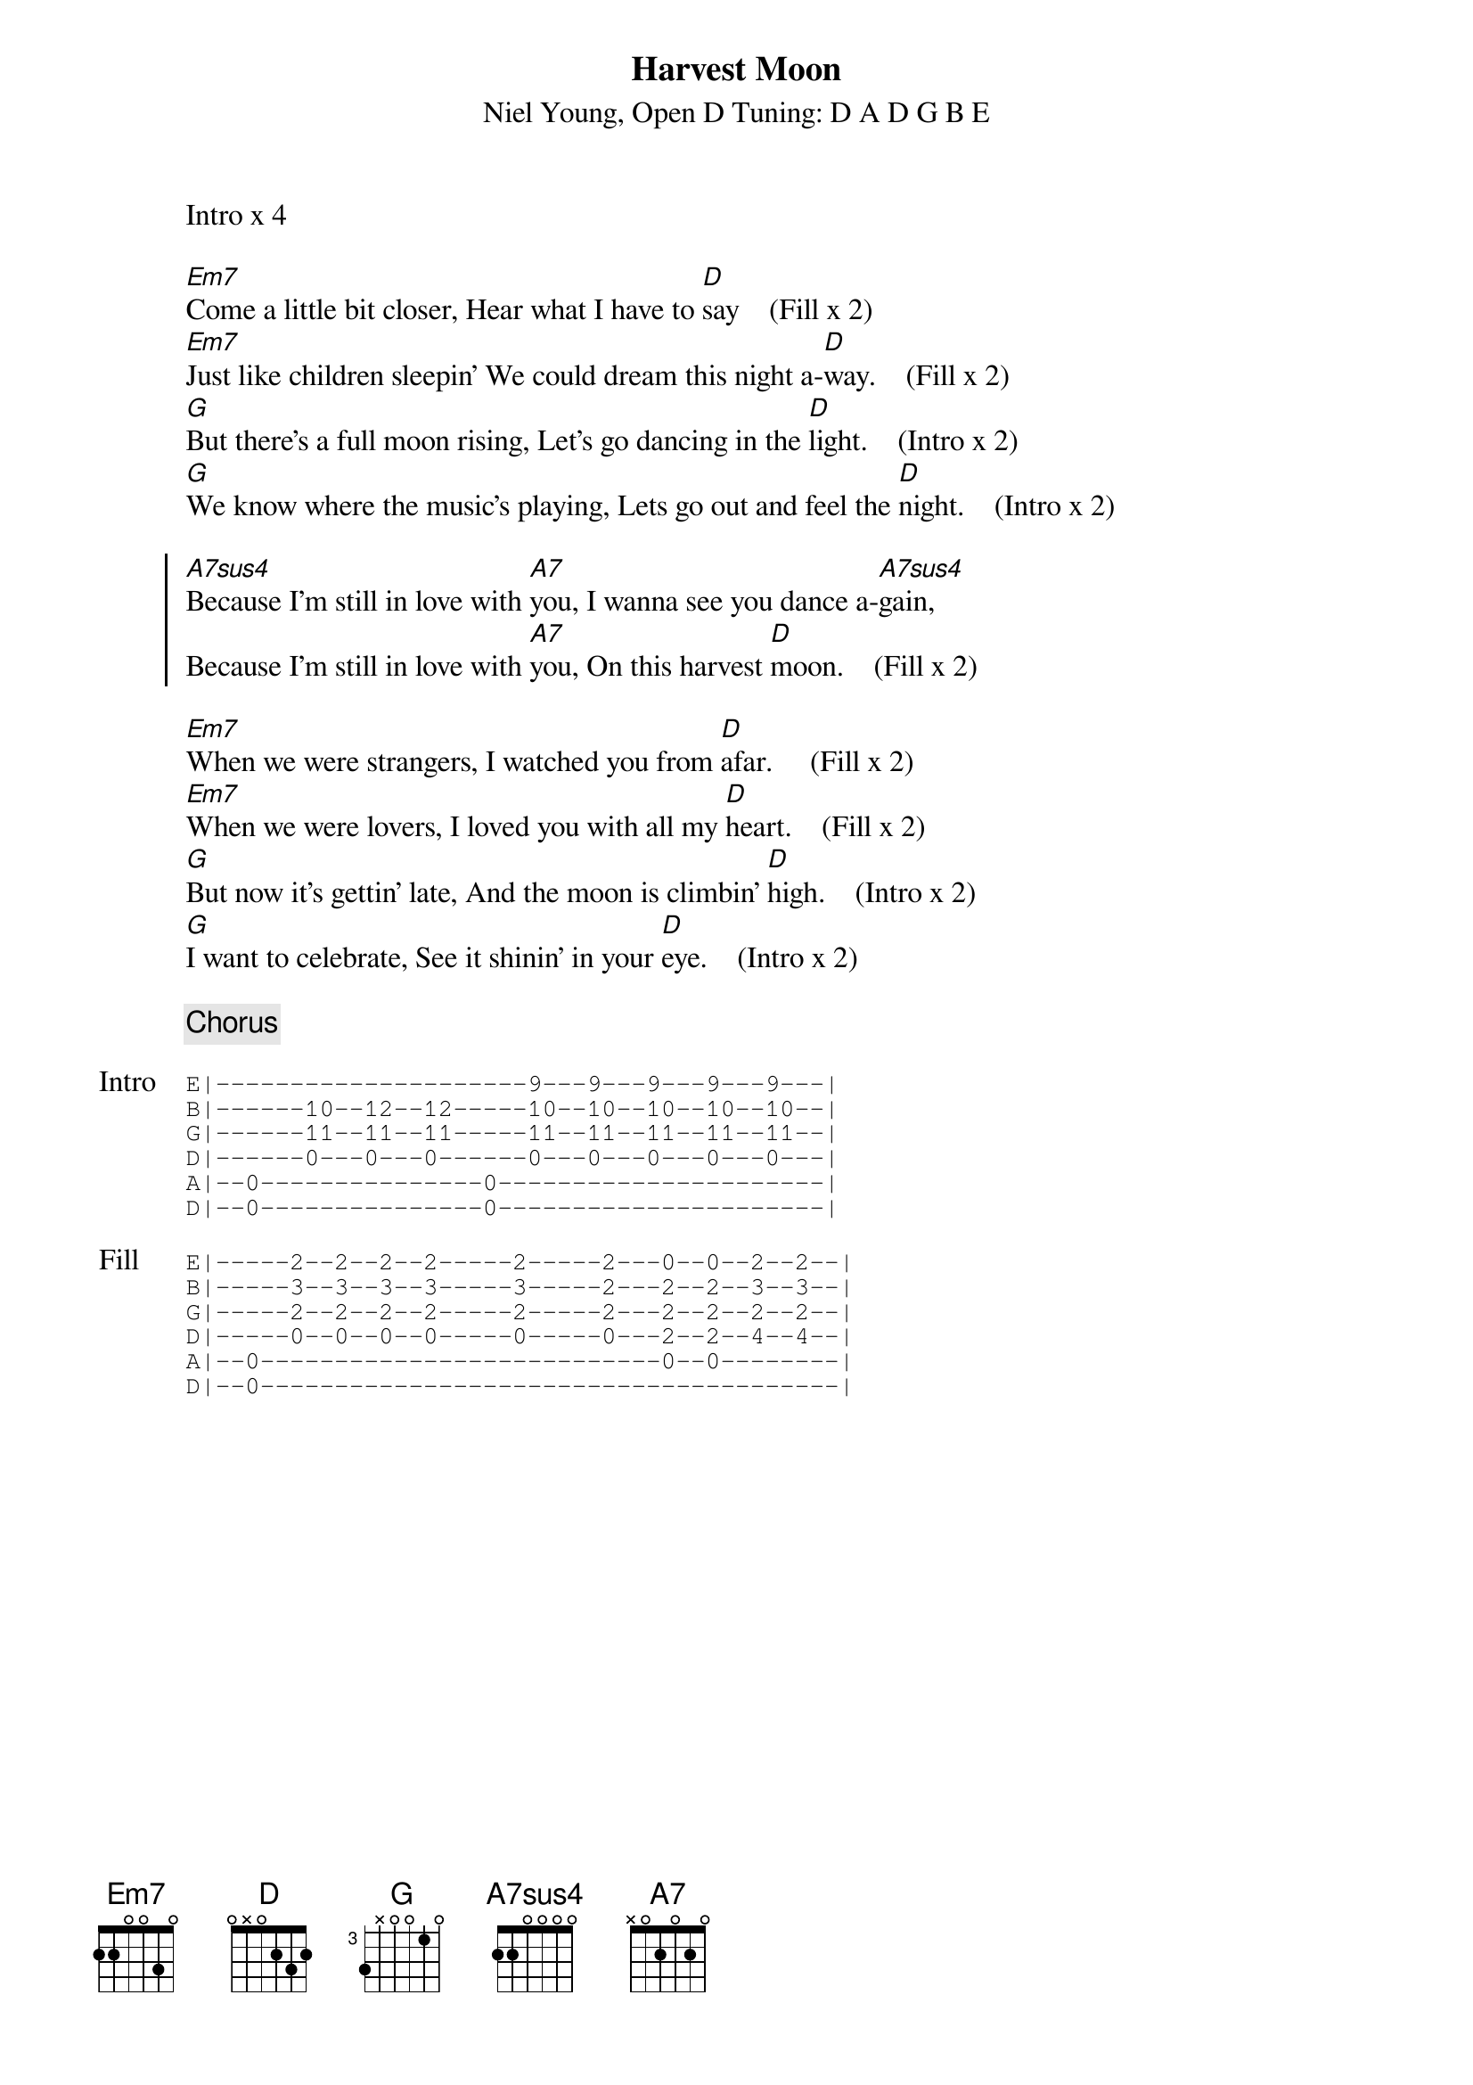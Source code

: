 {title: Harvest Moon}
{composer: Niel Young}
{subtitle: %{composer}, Open D Tuning: D A D G B E}
{define: Em7 frets 2 2 0 0 3 0}
{define: D frets 0 x 0 2 3 2}
{define: G base-fret 3 frets 3 x 0 0 1 0}
{define: A7sus4 frets 2 2 0 0 0 0}
{define: A7 frets x 0 2 0 2 0}

Intro x 4

[Em7]Come a little bit closer, Hear what I have to [D]say    (Fill x 2)
[Em7]Just like children sleepin' We could dream this night a-[D]way.    (Fill x 2)
[G]But there's a full moon rising, Let's go dancing in the [D]light.    (Intro x 2)
[G]We know where the music's playing, Lets go out and feel the [D]night.    (Intro x 2)

{start_of_chorus}
[A7sus4]Because I'm still in love with [A7]you, I wanna see you dance a-[A7sus4]gain,
Because I'm still in love with [A7]you, On this harvest [D]moon.    (Fill x 2)
{end_of_chorus}

[Em7]When we were strangers, I watched you from [D]afar.     (Fill x 2)
[Em7]When we were lovers, I loved you with all my [D]heart.    (Fill x 2)
[G]But now it's gettin' late, And the moon is climbin' [D]high.    (Intro x 2)
[G]I want to celebrate, See it shinin' in your [D]eye.    (Intro x 2)

{comment: Chorus}

{start_of_tab: Intro}
E|---------------------9---9---9---9---9---|    
B|------10--12--12-----10--10--10--10--10--|    
G|------11--11--11-----11--11--11--11--11--|    
D|------0---0---0------0---0---0---0---0---|    
A|--0---------------0----------------------|    
D|--0---------------0----------------------|  
{end_of_tab}

{start_of_tab: Fill}
E|-----2--2--2--2-----2-----2---0--0--2--2--|   
B|-----3--3--3--3-----3-----2---2--2--3--3--|   
G|-----2--2--2--2-----2-----2---2--2--2--2--|   
D|-----0--0--0--0-----0-----0---2--2--4--4--|   
A|--0---------------------------0--0--------|   
D|--0---------------------------------------| 
{end_of_tab}